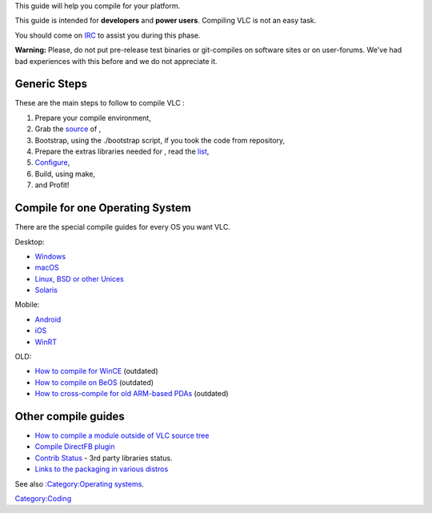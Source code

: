 This guide will help you compile for your platform.

This guide is intended for **developers** and **power users**. Compiling VLC is not an easy task.

You should come on `IRC <IRC>`__ to assist you during this phase.

**Warning:** Please, do not put pre-release test binaries or git-compiles on software sites or on user-forums. We've had bad experiences with this before and we do not appreciate it.

Generic Steps
-------------

These are the main steps to follow to compile VLC :

#. Prepare your compile environment,
#. Grab the `source <GetTheSource>`__ of ,
#. Bootstrap, using the ./bootstrap script, if you took the code from repository,
#. Prepare the extras libraries needed for , read the `list <Contrib_Status>`__,
#. `Configure <Configure>`__,
#. Build, using make,
#. and Profit!

Compile for one Operating System
--------------------------------

There are the special compile guides for every OS you want VLC.

Desktop:

-  `Windows <Win32Compile>`__
-  `macOS <OSXCompile>`__
-  `Linux, BSD or other Unices <UnixCompile>`__
-  `Solaris <Solaris>`__

Mobile:

-  `Android <AndroidCompile>`__
-  `iOS <iOSCompile>`__
-  `WinRT <WinRTCompile>`__

OLD:

-  `How to compile for WinCE <WinCECompile>`__ (outdated)
-  `How to compile on BeOS <BeOSCompile>`__ (outdated)
-  `How to cross-compile for old ARM-based PDAs <ARMCompileOldPDA>`__ (outdated)

Other compile guides
--------------------

-  `How to compile a module outside of VLC source tree <OutOfTreeCompile>`__
-  `Compile DirectFB plugin <DirectFB_Compile>`__
-  `Contrib Status <Contrib_Status>`__ - 3rd party libraries status.
-  `Links to the packaging in various distros <Packagers>`__

See also `:Category:Operating systems <:Category:Operating_systems>`__.

`Category:Coding <Category:Coding>`__
